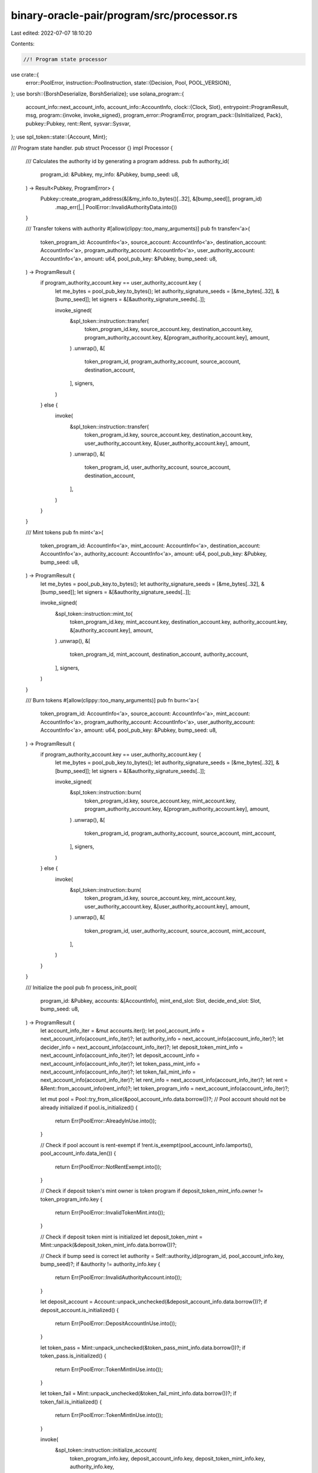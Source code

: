 binary-oracle-pair/program/src/processor.rs
===========================================

Last edited: 2022-07-07 18:10:20

Contents:

.. code-block:: rs

    //! Program state processor

use crate::{
    error::PoolError,
    instruction::PoolInstruction,
    state::{Decision, Pool, POOL_VERSION},
};
use borsh::{BorshDeserialize, BorshSerialize};
use solana_program::{
    account_info::next_account_info,
    account_info::AccountInfo,
    clock::{Clock, Slot},
    entrypoint::ProgramResult,
    msg,
    program::{invoke, invoke_signed},
    program_error::ProgramError,
    program_pack::{IsInitialized, Pack},
    pubkey::Pubkey,
    rent::Rent,
    sysvar::Sysvar,
};
use spl_token::state::{Account, Mint};

/// Program state handler.
pub struct Processor {}
impl Processor {
    /// Calculates the authority id by generating a program address.
    pub fn authority_id(
        program_id: &Pubkey,
        my_info: &Pubkey,
        bump_seed: u8,
    ) -> Result<Pubkey, ProgramError> {
        Pubkey::create_program_address(&[&my_info.to_bytes()[..32], &[bump_seed]], program_id)
            .map_err(|_| PoolError::InvalidAuthorityData.into())
    }

    /// Transfer tokens with authority
    #[allow(clippy::too_many_arguments)]
    pub fn transfer<'a>(
        token_program_id: AccountInfo<'a>,
        source_account: AccountInfo<'a>,
        destination_account: AccountInfo<'a>,
        program_authority_account: AccountInfo<'a>,
        user_authority_account: AccountInfo<'a>,
        amount: u64,
        pool_pub_key: &Pubkey,
        bump_seed: u8,
    ) -> ProgramResult {
        if program_authority_account.key == user_authority_account.key {
            let me_bytes = pool_pub_key.to_bytes();
            let authority_signature_seeds = [&me_bytes[..32], &[bump_seed]];
            let signers = &[&authority_signature_seeds[..]];

            invoke_signed(
                &spl_token::instruction::transfer(
                    token_program_id.key,
                    source_account.key,
                    destination_account.key,
                    program_authority_account.key,
                    &[program_authority_account.key],
                    amount,
                )
                .unwrap(),
                &[
                    token_program_id,
                    program_authority_account,
                    source_account,
                    destination_account,
                ],
                signers,
            )
        } else {
            invoke(
                &spl_token::instruction::transfer(
                    token_program_id.key,
                    source_account.key,
                    destination_account.key,
                    user_authority_account.key,
                    &[user_authority_account.key],
                    amount,
                )
                .unwrap(),
                &[
                    token_program_id,
                    user_authority_account,
                    source_account,
                    destination_account,
                ],
            )
        }
    }

    /// Mint tokens
    pub fn mint<'a>(
        token_program_id: AccountInfo<'a>,
        mint_account: AccountInfo<'a>,
        destination_account: AccountInfo<'a>,
        authority_account: AccountInfo<'a>,
        amount: u64,
        pool_pub_key: &Pubkey,
        bump_seed: u8,
    ) -> ProgramResult {
        let me_bytes = pool_pub_key.to_bytes();
        let authority_signature_seeds = [&me_bytes[..32], &[bump_seed]];
        let signers = &[&authority_signature_seeds[..]];

        invoke_signed(
            &spl_token::instruction::mint_to(
                token_program_id.key,
                mint_account.key,
                destination_account.key,
                authority_account.key,
                &[authority_account.key],
                amount,
            )
            .unwrap(),
            &[
                token_program_id,
                mint_account,
                destination_account,
                authority_account,
            ],
            signers,
        )
    }

    /// Burn tokens
    #[allow(clippy::too_many_arguments)]
    pub fn burn<'a>(
        token_program_id: AccountInfo<'a>,
        source_account: AccountInfo<'a>,
        mint_account: AccountInfo<'a>,
        program_authority_account: AccountInfo<'a>,
        user_authority_account: AccountInfo<'a>,
        amount: u64,
        pool_pub_key: &Pubkey,
        bump_seed: u8,
    ) -> ProgramResult {
        if program_authority_account.key == user_authority_account.key {
            let me_bytes = pool_pub_key.to_bytes();
            let authority_signature_seeds = [&me_bytes[..32], &[bump_seed]];
            let signers = &[&authority_signature_seeds[..]];

            invoke_signed(
                &spl_token::instruction::burn(
                    token_program_id.key,
                    source_account.key,
                    mint_account.key,
                    program_authority_account.key,
                    &[program_authority_account.key],
                    amount,
                )
                .unwrap(),
                &[
                    token_program_id,
                    program_authority_account,
                    source_account,
                    mint_account,
                ],
                signers,
            )
        } else {
            invoke(
                &spl_token::instruction::burn(
                    token_program_id.key,
                    source_account.key,
                    mint_account.key,
                    user_authority_account.key,
                    &[user_authority_account.key],
                    amount,
                )
                .unwrap(),
                &[
                    token_program_id,
                    user_authority_account,
                    source_account,
                    mint_account,
                ],
            )
        }
    }

    /// Initialize the pool
    pub fn process_init_pool(
        program_id: &Pubkey,
        accounts: &[AccountInfo],
        mint_end_slot: Slot,
        decide_end_slot: Slot,
        bump_seed: u8,
    ) -> ProgramResult {
        let account_info_iter = &mut accounts.iter();
        let pool_account_info = next_account_info(account_info_iter)?;
        let authority_info = next_account_info(account_info_iter)?;
        let decider_info = next_account_info(account_info_iter)?;
        let deposit_token_mint_info = next_account_info(account_info_iter)?;
        let deposit_account_info = next_account_info(account_info_iter)?;
        let token_pass_mint_info = next_account_info(account_info_iter)?;
        let token_fail_mint_info = next_account_info(account_info_iter)?;
        let rent_info = next_account_info(account_info_iter)?;
        let rent = &Rent::from_account_info(rent_info)?;
        let token_program_info = next_account_info(account_info_iter)?;

        let mut pool = Pool::try_from_slice(&pool_account_info.data.borrow())?;
        // Pool account should not be already initialized
        if pool.is_initialized() {
            return Err(PoolError::AlreadyInUse.into());
        }

        // Check if pool account is rent-exempt
        if !rent.is_exempt(pool_account_info.lamports(), pool_account_info.data_len()) {
            return Err(PoolError::NotRentExempt.into());
        }

        // Check if deposit token's mint owner is token program
        if deposit_token_mint_info.owner != token_program_info.key {
            return Err(PoolError::InvalidTokenMint.into());
        }

        // Check if deposit token mint is initialized
        let deposit_token_mint = Mint::unpack(&deposit_token_mint_info.data.borrow())?;

        // Check if bump seed is correct
        let authority = Self::authority_id(program_id, pool_account_info.key, bump_seed)?;
        if &authority != authority_info.key {
            return Err(PoolError::InvalidAuthorityAccount.into());
        }

        let deposit_account = Account::unpack_unchecked(&deposit_account_info.data.borrow())?;
        if deposit_account.is_initialized() {
            return Err(PoolError::DepositAccountInUse.into());
        }

        let token_pass = Mint::unpack_unchecked(&token_pass_mint_info.data.borrow())?;
        if token_pass.is_initialized() {
            return Err(PoolError::TokenMintInUse.into());
        }

        let token_fail = Mint::unpack_unchecked(&token_fail_mint_info.data.borrow())?;
        if token_fail.is_initialized() {
            return Err(PoolError::TokenMintInUse.into());
        }

        invoke(
            &spl_token::instruction::initialize_account(
                token_program_info.key,
                deposit_account_info.key,
                deposit_token_mint_info.key,
                authority_info.key,
            )
            .unwrap(),
            &[
                token_program_info.clone(),
                deposit_account_info.clone(),
                deposit_token_mint_info.clone(),
                authority_info.clone(),
                rent_info.clone(),
            ],
        )?;

        invoke(
            &spl_token::instruction::initialize_mint(
                &spl_token::id(),
                token_pass_mint_info.key,
                authority_info.key,
                None,
                deposit_token_mint.decimals,
            )
            .unwrap(),
            &[
                token_program_info.clone(),
                token_pass_mint_info.clone(),
                rent_info.clone(),
            ],
        )?;

        invoke(
            &spl_token::instruction::initialize_mint(
                &spl_token::id(),
                token_fail_mint_info.key,
                authority_info.key,
                None,
                deposit_token_mint.decimals,
            )
            .unwrap(),
            &[
                token_program_info.clone(),
                token_fail_mint_info.clone(),
                rent_info.clone(),
            ],
        )?;

        pool.version = POOL_VERSION;
        pool.bump_seed = bump_seed;
        pool.token_program_id = *token_program_info.key;
        pool.deposit_account = *deposit_account_info.key;
        pool.token_pass_mint = *token_pass_mint_info.key;
        pool.token_fail_mint = *token_fail_mint_info.key;
        pool.decider = *decider_info.key;
        pool.mint_end_slot = mint_end_slot;
        pool.decide_end_slot = decide_end_slot;
        pool.decision = Decision::Undecided;

        pool.serialize(&mut *pool_account_info.data.borrow_mut())
            .map_err(|e| e.into())
    }

    /// Process Deposit instruction
    pub fn process_deposit(
        program_id: &Pubkey,
        accounts: &[AccountInfo],
        amount: u64,
    ) -> ProgramResult {
        let account_info_iter = &mut accounts.iter();
        let pool_account_info = next_account_info(account_info_iter)?;
        let authority_account_info = next_account_info(account_info_iter)?;
        let user_transfer_authority_info = next_account_info(account_info_iter)?;
        let user_token_account_info = next_account_info(account_info_iter)?;
        let pool_deposit_token_account_info = next_account_info(account_info_iter)?;
        let token_pass_mint_info = next_account_info(account_info_iter)?;
        let token_fail_mint_info = next_account_info(account_info_iter)?;
        let token_pass_destination_account_info = next_account_info(account_info_iter)?;
        let token_fail_destination_account_info = next_account_info(account_info_iter)?;
        let clock_info = next_account_info(account_info_iter)?;
        let clock = &Clock::from_account_info(clock_info)?;
        let token_program_id_info = next_account_info(account_info_iter)?;

        if amount == 0 {
            return Err(PoolError::InvalidAmount.into());
        }

        let pool = Pool::try_from_slice(&pool_account_info.data.borrow())?;

        if clock.slot > pool.mint_end_slot {
            return Err(PoolError::InvalidSlotForDeposit.into());
        }

        let authority_pub_key =
            Self::authority_id(program_id, pool_account_info.key, pool.bump_seed)?;
        if *authority_account_info.key != authority_pub_key {
            return Err(PoolError::InvalidAuthorityAccount.into());
        }

        // Transfer deposit tokens from user's account to our deposit account
        Self::transfer(
            token_program_id_info.clone(),
            user_token_account_info.clone(),
            pool_deposit_token_account_info.clone(),
            authority_account_info.clone(),
            user_transfer_authority_info.clone(),
            amount,
            pool_account_info.key,
            pool.bump_seed,
        )?;

        // Mint PASS tokens to user account
        Self::mint(
            token_program_id_info.clone(),
            token_pass_mint_info.clone(),
            token_pass_destination_account_info.clone(),
            authority_account_info.clone(),
            amount,
            pool_account_info.key,
            pool.bump_seed,
        )?;
        // Mint FAIL tokens to user account
        Self::mint(
            token_program_id_info.clone(),
            token_fail_mint_info.clone(),
            token_fail_destination_account_info.clone(),
            authority_account_info.clone(),
            amount,
            pool_account_info.key,
            pool.bump_seed,
        )?;

        Ok(())
    }

    /// Process Withdraw instruction
    pub fn process_withdraw(
        program_id: &Pubkey,
        accounts: &[AccountInfo],
        amount: u64,
    ) -> ProgramResult {
        let account_info_iter = &mut accounts.iter();
        let pool_account_info = next_account_info(account_info_iter)?;
        let authority_account_info = next_account_info(account_info_iter)?;
        let user_transfer_authority_info = next_account_info(account_info_iter)?;
        let pool_deposit_token_account_info = next_account_info(account_info_iter)?;
        let token_pass_user_account_info = next_account_info(account_info_iter)?;
        let token_fail_user_account_info = next_account_info(account_info_iter)?;
        let token_pass_mint_info = next_account_info(account_info_iter)?;
        let token_fail_mint_info = next_account_info(account_info_iter)?;
        let user_token_destination_account_info = next_account_info(account_info_iter)?;
        let clock_info = next_account_info(account_info_iter)?;
        let clock = &Clock::from_account_info(clock_info)?;
        let token_program_id_info = next_account_info(account_info_iter)?;

        if amount == 0 {
            return Err(PoolError::InvalidAmount.into());
        }

        let user_pass_token_account = Account::unpack(&token_pass_user_account_info.data.borrow())?;
        let user_fail_token_account = Account::unpack(&token_fail_user_account_info.data.borrow())?;

        let pool = Pool::try_from_slice(&pool_account_info.data.borrow())?;

        if pool.token_pass_mint != *token_pass_mint_info.key {
            return Err(PoolError::InvalidTokenMint.into());
        }
        if pool.token_fail_mint != *token_fail_mint_info.key {
            return Err(PoolError::InvalidTokenMint.into());
        }
        let authority_pub_key =
            Self::authority_id(program_id, pool_account_info.key, pool.bump_seed)?;
        if *authority_account_info.key != authority_pub_key {
            return Err(PoolError::InvalidAuthorityAccount.into());
        }

        match pool.decision {
            Decision::Pass => {
                // Burn PASS tokens
                Self::burn(
                    token_program_id_info.clone(),
                    token_pass_user_account_info.clone(),
                    token_pass_mint_info.clone(),
                    authority_account_info.clone(),
                    user_transfer_authority_info.clone(),
                    amount,
                    pool_account_info.key,
                    pool.bump_seed,
                )?;

                // Transfer deposit tokens from pool deposit account to user destination account
                Self::transfer(
                    token_program_id_info.clone(),
                    pool_deposit_token_account_info.clone(),
                    user_token_destination_account_info.clone(),
                    authority_account_info.clone(),
                    authority_account_info.clone(),
                    amount,
                    pool_account_info.key,
                    pool.bump_seed,
                )?;
            }
            Decision::Fail => {
                // Burn FAIL tokens
                Self::burn(
                    token_program_id_info.clone(),
                    token_fail_user_account_info.clone(),
                    token_fail_mint_info.clone(),
                    authority_account_info.clone(),
                    user_transfer_authority_info.clone(),
                    amount,
                    pool_account_info.key,
                    pool.bump_seed,
                )?;

                // Transfer deposit tokens from pool deposit account to user destination account
                Self::transfer(
                    token_program_id_info.clone(),
                    pool_deposit_token_account_info.clone(),
                    user_token_destination_account_info.clone(),
                    authority_account_info.clone(),
                    authority_account_info.clone(),
                    amount,
                    pool_account_info.key,
                    pool.bump_seed,
                )?;
            }
            Decision::Undecided => {
                let current_slot = clock.slot;
                if current_slot < pool.mint_end_slot || current_slot > pool.decide_end_slot {
                    let possible_withdraw_amount = amount
                        .min(user_pass_token_account.amount)
                        .min(user_fail_token_account.amount);

                    // Burn PASS tokens
                    Self::burn(
                        token_program_id_info.clone(),
                        token_pass_user_account_info.clone(),
                        token_pass_mint_info.clone(),
                        authority_account_info.clone(),
                        user_transfer_authority_info.clone(),
                        possible_withdraw_amount,
                        pool_account_info.key,
                        pool.bump_seed,
                    )?;

                    // Burn FAIL tokens
                    Self::burn(
                        token_program_id_info.clone(),
                        token_fail_user_account_info.clone(),
                        token_fail_mint_info.clone(),
                        authority_account_info.clone(),
                        user_transfer_authority_info.clone(),
                        amount,
                        pool_account_info.key,
                        pool.bump_seed,
                    )?;

                    // Transfer deposit tokens from pool deposit account to user destination account
                    Self::transfer(
                        token_program_id_info.clone(),
                        pool_deposit_token_account_info.clone(),
                        user_token_destination_account_info.clone(),
                        authority_account_info.clone(),
                        authority_account_info.clone(),
                        amount,
                        pool_account_info.key,
                        pool.bump_seed,
                    )?;
                } else {
                    return Err(PoolError::NoDecisionMadeYet.into());
                }
            }
        }

        Ok(())
    }

    /// Process Decide instruction
    pub fn process_decide(
        _program_id: &Pubkey,
        accounts: &[AccountInfo],
        decision: bool,
    ) -> ProgramResult {
        let account_info_iter = &mut accounts.iter();
        let pool_account_info = next_account_info(account_info_iter)?;
        let decider_account_info = next_account_info(account_info_iter)?;
        let clock_info = next_account_info(account_info_iter)?;
        let clock = &Clock::from_account_info(clock_info)?;

        let mut pool = Pool::try_from_slice(&pool_account_info.data.borrow())?;

        if *decider_account_info.key != pool.decider {
            return Err(PoolError::WrongDeciderAccount.into());
        }

        if !decider_account_info.is_signer {
            return Err(PoolError::SignatureMissing.into());
        }

        if pool.decision != Decision::Undecided {
            return Err(PoolError::DecisionAlreadyMade.into());
        }

        let current_slot = clock.slot;
        if current_slot < pool.mint_end_slot || current_slot > pool.decide_end_slot {
            return Err(PoolError::InvalidSlotForDecision.into());
        }

        pool.decision = if decision {
            Decision::Pass
        } else {
            Decision::Fail
        };

        pool.serialize(&mut *pool_account_info.data.borrow_mut())
            .map_err(|e| e.into())
    }

    /// Processes an instruction
    pub fn process_instruction(
        program_id: &Pubkey,
        accounts: &[AccountInfo],
        input: &[u8],
    ) -> ProgramResult {
        let instruction = PoolInstruction::try_from_slice(input)?;
        match instruction {
            PoolInstruction::InitPool(init_args) => {
                msg!("Instruction: InitPool");
                Self::process_init_pool(
                    program_id,
                    accounts,
                    init_args.mint_end_slot,
                    init_args.decide_end_slot,
                    init_args.bump_seed,
                )
            }
            PoolInstruction::Deposit(amount) => {
                msg!("Instruction: Deposit");
                Self::process_deposit(program_id, accounts, amount)
            }
            PoolInstruction::Withdraw(amount) => {
                msg!("Instruction: Withdraw");
                Self::process_withdraw(program_id, accounts, amount)
            }
            PoolInstruction::Decide(decision) => {
                msg!("Instruction: Decide");
                Self::process_decide(program_id, accounts, decision)
            }
        }
    }
}


